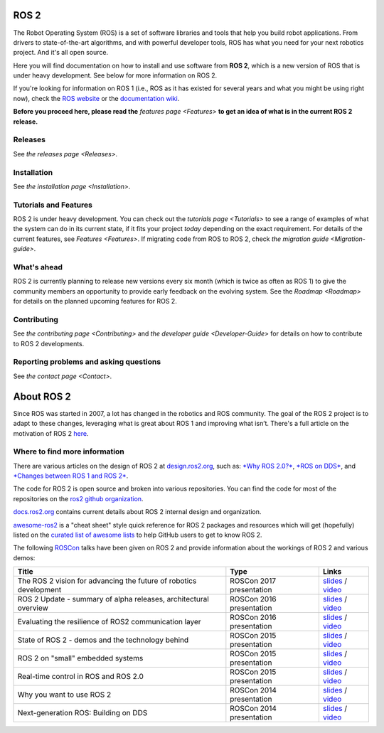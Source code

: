 
ROS 2
=====

The Robot Operating System (ROS) is a set of software libraries and tools that help you build robot applications.
From drivers to state-of-the-art algorithms, and with powerful developer tools, ROS has what you need for your next robotics project.
And it's all open source.

Here you will find documentation on how to install and use software from **ROS 2**\ , which is a new version of ROS that is under heavy development.
See below for more information on ROS 2.

If you're looking for information on ROS 1 (i.e., ROS as it has existed for several years and what you might be using right now), check the `ROS website <http://www.ros.org>`__ or the `documentation wiki <http://wiki.ros.org>`__.

**Before you proceed here, please read the** `features page <Features>` **to get an idea of what is in the current ROS 2 release.**

Releases
--------

See `the releases page <Releases>`.

Installation
------------

See `the installation page <Installation>`.

Tutorials and Features
----------------------

ROS 2 is under heavy development.
You can check out the `tutorials page <Tutorials>` to see a range of examples of what the system can do in its current state, if it fits your project *today* depending on the exact requirement.
For details of the current features, see `Features <Features>`.
If migrating code from ROS to ROS 2, check `the migration guide <Migration-guide>`.

What's ahead
------------

ROS 2 is currently planning to release new versions every six month (which is twice as often as ROS 1) to give the community members an opportunity to provide early feedback on the evolving system.
See the `Roadmap <Roadmap>` for details on the planned upcoming features for ROS 2.

Contributing
------------

See `the contributing page <Contributing>` and `the developer guide <Developer-Guide>` for details on how to contribute to ROS 2 developments.

Reporting problems and asking questions
---------------------------------------

See `the contact page <Contact>`.

About ROS 2
===========

Since ROS was started in 2007, a lot has changed in the robotics and ROS community.
The goal of the ROS 2 project is to adapt to these changes, leveraging what is great about ROS 1 and improving what isn’t.
There's a full article on the motivation of ROS 2 `here <http://design.ros2.org/articles/why_ros2.html>`__.

Where to find more information
------------------------------

There are various articles on the design of ROS 2 at `design.ros2.org <http://design.ros2.org>`__\ , such as: `\ *Why ROS 2.0?* <http://design.ros2.org/articles/why_ros2.html>`__\ , `\ *ROS on DDS* <http://design.ros2.org/articles/ros_on_dds.html>`__\ , and `\ *Changes between ROS 1 and ROS 2* <http://design.ros2.org/articles/changes.html>`__.

The code for ROS 2 is open source and broken into various repositories.
You can find the code for most of the repositories on the `ros2 github organization <https://github.com/ros2>`__.

`docs.ros2.org <http://docs.ros2.org>`__ contains current details about ROS 2 internal design and organization.

`awesome-ros2 <https://fkromer.github.io/awesome-ros2>`__ is a "cheat sheet" style quick reference for ROS 2 packages and resources which will get (hopefully) listed on the `curated list of awesome lists <https://github.com/sindresorhus/awesome>`__ to help GitHub users to get to know ROS 2.

The following `ROSCon <http://roscon.ros.org>`__ talks have been given on ROS 2 and provide information about the workings of ROS 2 and various demos:

.. list-table::
   :header-rows: 1

   * - Title
     - Type
     - Links
   * - The ROS 2 vision for advancing the future of robotics development
     - ROSCon 2017 presentation
     - `slides <https://roscon.ros.org/2017/presentations/ROSCon%202017%20ROS2%20Vision.pdf>`__ / `video <https://vimeo.com/236161417>`__
   * - ROS 2 Update - summary of alpha releases, architectural overview
     - ROSCon 2016 presentation
     - `slides <http://roscon.ros.org/2016/presentations/ROSCon%202016%20-%20ROS%202%20Update.pdf>`__ / `video <https://vimeo.com/187696091>`__
   * - Evaluating the resilience of ROS2 communication layer
     - ROSCon 2016 presentation
     - `slides <http://roscon.ros.org/2016/presentations/rafal.kozik-ros2evaluation.pdf>`__ / `video <https://vimeo.com/187705229>`__
   * - State of ROS 2 - demos and the technology behind
     - ROSCon 2015 presentation
     - `slides <http://roscon.ros.org/2015/presentations/state-of-ros2.pdf>`__ / `video <https://vimeo.com/142151734>`__
   * - ROS 2 on "small" embedded systems
     - ROSCon 2015 presentation
     - `slides <http://roscon.ros.org/2015/presentations/ros2_on_small_embedded_systems.pdf>`__ / `video <https://vimeo.com/142150576>`__
   * - Real-time control in ROS and ROS 2.0
     - ROSCon 2015 presentation
     - `slides <http://roscon.ros.org/2015/presentations/RealtimeROS2.pdf>`__ / `video <https://vimeo.com/142621778>`__
   * - Why you want to use ROS 2
     - ROSCon 2014 presentation
     - `slides <http://www.osrfoundation.org/wordpress2/wp-content/uploads/2015/04/ROSCON-2014-Why-you-want-to-use-ROS-2.pdf>`__ / `video <https://vimeo.com/107531013>`__
   * - Next-generation ROS: Building on DDS
     - ROSCon 2014 presentation
     - `slides <http://roscon.ros.org/2014/wp-content/uploads/2014/07/ROSCON-2014-Next-Generation-of-ROS-on-top-of-DDS.pdf>`__ / `video <https://vimeo.com/106992622>`__

